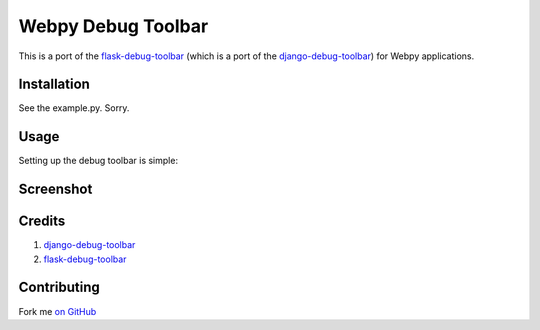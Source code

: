 Webpy Debug Toolbar
=====================

This is a port of the `flask-debug-toolbar <https://github.com/mgood/flask-debugtoolbar>`_ (which is a port of the `django-debug-toolbar <https://github.com/django-debug-toolbar/django-debug-toolbar>`_) for Webpy applications.


Installation
------------

See the example.py. Sorry.

Usage
-----

Setting up the debug toolbar is simple::



Screenshot
-----------


.. figure:: https://github.com/Shu-Ji/webpy-debug-toolbar/raw/master/docs/img/Webpy_Debug_Toolbar_Screenshot.png
   :width: 80%
   :align: center

Credits
---------
1. `django-debug-toolbar <https://github.com/django-debug-toolbar/django-debug-toolbar>`_
2. `flask-debug-toolbar <https://github.com/mgood/flask-debugtoolbar>`_

Contributing
------------

Fork me `on GitHub <https://github.com/Shu-Ji/webpy-debug-toolbar>`_
